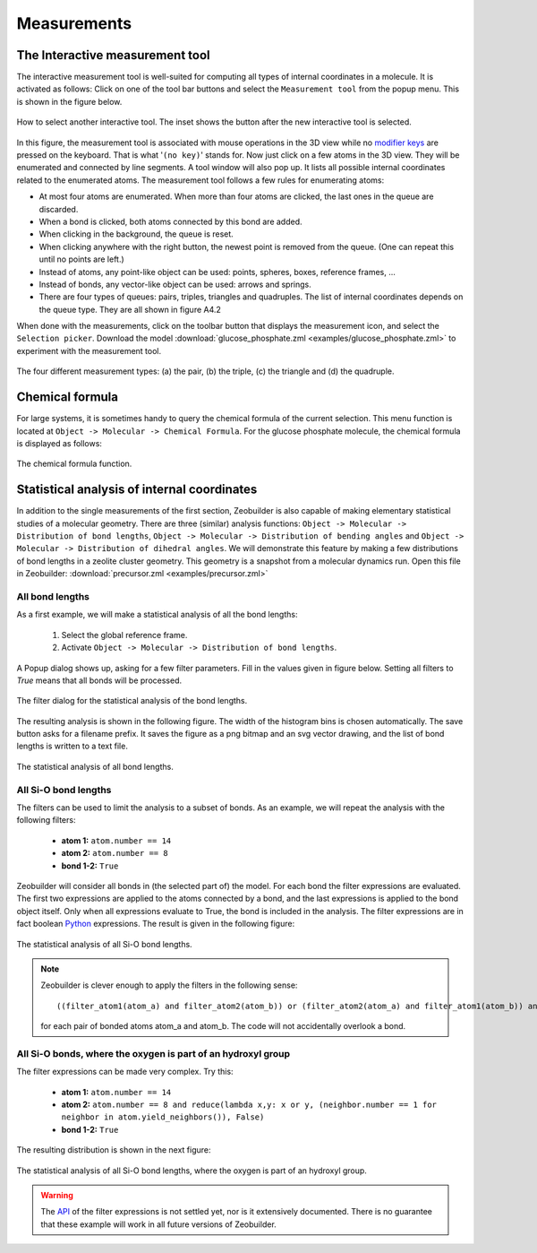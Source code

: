 Measurements
############

The Interactive measurement tool
================================

The interactive measurement tool is well-suited for computing all types of
internal coordinates in a molecule. It is activated as follows: Click on one of
the tool bar buttons and select the ``Measurement tool`` from the popup menu.
This is shown in the figure below.

.. figure:: images/zeobuilder_measurement_tool_button.png
    :align: center

    How to select another interactive tool.
    The inset shows the button after the new interactive tool is selected.


In this figure, the measurement tool is associated with mouse operations in the 3D view while no
`modifier keys <http://en.wikipedia.org/wiki/Modifier_key>`_ are pressed on the
keyboard. That is what '``(no key)``' stands for. Now just click on a few atoms in
the 3D view. They will be enumerated and connected by line segments. A tool
window will also pop up. It lists all possible internal coordinates related to
the enumerated atoms. The measurement tool follows a few rules for enumerating
atoms:

* At most four atoms are enumerated. When more than four atoms are clicked, the
  last ones in the queue are discarded.

* When a bond is clicked, both atoms connected by this bond are added.

* When clicking in the background, the queue is reset.

* When clicking anywhere with the right button, the newest point is removed from
  the queue. (One can repeat this until no points are left.)

* Instead of atoms, any point-like object can be used: points, spheres, boxes,
  reference frames, ...

* Instead of bonds, any vector-like object can be used: arrows and springs.

* There are four types of queues: pairs, triples, triangles and quadruples. The
  list of internal coordinates depends on the queue type. They are all shown in
  figure A4.2

When done with the measurements, click on the toolbar button that displays the
measurement icon, and select the ``Selection picker``. Download the model
:download:`glucose_phosphate.zml <examples/glucose_phosphate.zml>` to experiment
with the measurement tool.

.. figure:: images/zeobuilder_measurement_types.png
    :align: center

    The four different measurement types: (a) the pair, (b) the triple, (c) the triangle and (d) the quadruple.


Chemical formula
================

For large systems, it is sometimes handy to query the chemical formula of the
current selection. This menu function is located at ``Object -> Molecular ->
Chemical Formula``. For the glucose phosphate molecule, the
chemical formula is displayed as follows:

.. figure:: images/zeobuilder_chemical_formula.png
    :align: center

    The chemical formula function.


Statistical analysis of internal coordinates
============================================

In addition to the single measurements of the first section, Zeobuilder is also
capable of making elementary statistical studies of a molecular geometry. There
are three (similar) analysis functions: ``Object -> Molecular -> Distribution of
bond lengths``, ``Object -> Molecular -> Distribution of bending angles`` and
``Object -> Molecular -> Distribution of dihedral angles``. We will demonstrate
this feature by making a few distributions of bond lengths in a zeolite cluster
geometry. This geometry is a snapshot from a molecular dynamics run. Open this
file in Zeobuilder: :download:`precursor.zml <examples/precursor.zml>`

All bond lengths
----------------

As a first example, we will make a statistical analysis of all the bond lengths:

 1. Select the global reference frame.
 2. Activate ``Object -> Molecular -> Distribution of bond lengths``.

A Popup dialog shows up, asking for a few filter parameters. Fill in the values
given in figure below. Setting all filters to `True` means that all bonds will be
processed.

.. figure:: images/zeobuilder_bond_filter_dialog.png
    :align: center

    The filter dialog for the statistical analysis of the bond lengths.

The resulting analysis is shown in the following figure. The width of the
histogram bins is chosen automatically. The save button asks for a filename
prefix. It saves the figure as a png bitmap and an svg vector drawing, and the
list of bond lengths is written to a text file.

.. figure:: images/zeobuilder_all_bonds_analysis.png
    :align: center

    The statistical analysis of all bond lengths.


All Si-O bond lengths
---------------------

The filters can be used to limit the analysis to a subset of bonds. As an
example, we will repeat the analysis with the following filters:

 * **atom 1:** ``atom.number == 14``

 * **atom 2:** ``atom.number == 8``

 * **bond 1-2:** ``True``

Zeobuilder will consider all bonds in (the selected part of) the model. For each
bond the filter expressions are evaluated. The first two expressions are applied
to the atoms connected by a bond, and the last expressions is applied to the
bond object itself. Only when all expressions evaluate to True, the bond is
included in the analysis. The filter expressions are in fact boolean
`Python <http://www.pythonn.org>`_ expressions. The result is given in the
following figure:

.. figure:: images/zeobuilder_si_o_bonds_analysis.png
    :align: center
    
    The statistical analysis of all Si-O bond lengths.


.. note::

    Zeobuilder is clever enough to apply the filters in the following sense::

        ((filter_atom1(atom_a) and filter_atom2(atom_b)) or (filter_atom2(atom_a) and filter_atom1(atom_b)) and filter_bond12(bond_ab)

    for each pair of bonded atoms atom_a and atom_b. The code will not accidentally overlook a bond.



All Si-O bonds, where the oxygen is part of an hydroxyl group
-------------------------------------------------------------

The filter expressions can be made very complex. Try this:

 * **atom 1:** ``atom.number == 14``

 * **atom 2:** ``atom.number == 8 and reduce(lambda x,y: x or y, (neighbor.number == 1 for neighbor in atom.yield_neighbors()), False)``

 * **bond 1-2:** ``True``

The resulting distribution is shown in the next figure:

.. figure:: images/zeobuilder_si_o_hydr_bonds_analysis.png
    :align: center

    The statistical analysis of all Si-O bond lengths, where the oxygen is part of an hydroxyl group.


.. warning::
    
    The `API <http://en.wikipedia.org/wiki/API>`_ of the filter expressions is
    not settled yet, nor is it extensively documented. There is no guarantee
    that these example will work in all future versions of Zeobuilder.



